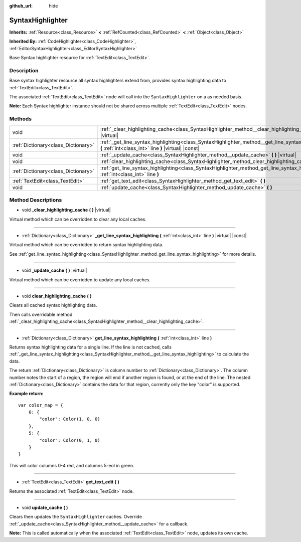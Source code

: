 :github_url: hide

.. Generated automatically by doc/tools/make_rst.py in Godot's source tree.
.. DO NOT EDIT THIS FILE, but the SyntaxHighlighter.xml source instead.
.. The source is found in doc/classes or modules/<name>/doc_classes.

.. _class_SyntaxHighlighter:

SyntaxHighlighter
=================

**Inherits:** :ref:`Resource<class_Resource>` **<** :ref:`RefCounted<class_RefCounted>` **<** :ref:`Object<class_Object>`

**Inherited By:** :ref:`CodeHighlighter<class_CodeHighlighter>`, :ref:`EditorSyntaxHighlighter<class_EditorSyntaxHighlighter>`

Base Syntax highlighter resource for :ref:`TextEdit<class_TextEdit>`.

Description
-----------

Base syntax highlighter resource all syntax highlighters extend from, provides syntax highlighting data to :ref:`TextEdit<class_TextEdit>`.

The associated :ref:`TextEdit<class_TextEdit>` node will call into the ``SyntaxHighlighter`` on a as needed basis.

**Note:** Each Syntax highlighter instance should not be shared across multiple :ref:`TextEdit<class_TextEdit>` nodes.

Methods
-------

+-------------------------------------+-------------------------------------------------------------------------------------------------------------------------------------------------------------+
| void                                | :ref:`_clear_highlighting_cache<class_SyntaxHighlighter_method__clear_highlighting_cache>` **(** **)** |virtual|                                            |
+-------------------------------------+-------------------------------------------------------------------------------------------------------------------------------------------------------------+
| :ref:`Dictionary<class_Dictionary>` | :ref:`_get_line_syntax_highlighting<class_SyntaxHighlighter_method__get_line_syntax_highlighting>` **(** :ref:`int<class_int>` line **)** |virtual| |const| |
+-------------------------------------+-------------------------------------------------------------------------------------------------------------------------------------------------------------+
| void                                | :ref:`_update_cache<class_SyntaxHighlighter_method__update_cache>` **(** **)** |virtual|                                                                    |
+-------------------------------------+-------------------------------------------------------------------------------------------------------------------------------------------------------------+
| void                                | :ref:`clear_highlighting_cache<class_SyntaxHighlighter_method_clear_highlighting_cache>` **(** **)**                                                        |
+-------------------------------------+-------------------------------------------------------------------------------------------------------------------------------------------------------------+
| :ref:`Dictionary<class_Dictionary>` | :ref:`get_line_syntax_highlighting<class_SyntaxHighlighter_method_get_line_syntax_highlighting>` **(** :ref:`int<class_int>` line **)**                     |
+-------------------------------------+-------------------------------------------------------------------------------------------------------------------------------------------------------------+
| :ref:`TextEdit<class_TextEdit>`     | :ref:`get_text_edit<class_SyntaxHighlighter_method_get_text_edit>` **(** **)**                                                                              |
+-------------------------------------+-------------------------------------------------------------------------------------------------------------------------------------------------------------+
| void                                | :ref:`update_cache<class_SyntaxHighlighter_method_update_cache>` **(** **)**                                                                                |
+-------------------------------------+-------------------------------------------------------------------------------------------------------------------------------------------------------------+

Method Descriptions
-------------------

.. _class_SyntaxHighlighter_method__clear_highlighting_cache:

- void **_clear_highlighting_cache** **(** **)** |virtual|

Virtual method which can be overridden to clear any local caches.

----

.. _class_SyntaxHighlighter_method__get_line_syntax_highlighting:

- :ref:`Dictionary<class_Dictionary>` **_get_line_syntax_highlighting** **(** :ref:`int<class_int>` line **)** |virtual| |const|

Virtual method which can be overridden to return syntax highlighting data.

See :ref:`get_line_syntax_highlighting<class_SyntaxHighlighter_method_get_line_syntax_highlighting>` for more details.

----

.. _class_SyntaxHighlighter_method__update_cache:

- void **_update_cache** **(** **)** |virtual|

Virtual method which can be overridden to update any local caches.

----

.. _class_SyntaxHighlighter_method_clear_highlighting_cache:

- void **clear_highlighting_cache** **(** **)**

Clears all cached syntax highlighting data.

Then calls overridable method :ref:`_clear_highlighting_cache<class_SyntaxHighlighter_method__clear_highlighting_cache>`.

----

.. _class_SyntaxHighlighter_method_get_line_syntax_highlighting:

- :ref:`Dictionary<class_Dictionary>` **get_line_syntax_highlighting** **(** :ref:`int<class_int>` line **)**

Returns syntax highlighting data for a single line. If the line is not cached, calls :ref:`_get_line_syntax_highlighting<class_SyntaxHighlighter_method__get_line_syntax_highlighting>` to calculate the data.

The return :ref:`Dictionary<class_Dictionary>` is column number to :ref:`Dictionary<class_Dictionary>`. The column number notes the start of a region, the region will end if another region is found, or at the end of the line. The nested :ref:`Dictionary<class_Dictionary>` contains the data for that region, currently only the key "color" is supported.

**Example return:**

::

    var color_map = {
        0: {
            "color": Color(1, 0, 0)
        },
        5: {
            "color": Color(0, 1, 0)
        }
    }

This will color columns 0-4 red, and columns 5-eol in green.

----

.. _class_SyntaxHighlighter_method_get_text_edit:

- :ref:`TextEdit<class_TextEdit>` **get_text_edit** **(** **)**

Returns the associated :ref:`TextEdit<class_TextEdit>` node.

----

.. _class_SyntaxHighlighter_method_update_cache:

- void **update_cache** **(** **)**

Clears then updates the ``SyntaxHighlighter`` caches. Override :ref:`_update_cache<class_SyntaxHighlighter_method__update_cache>` for a callback.

**Note:** This is called automatically when the associated :ref:`TextEdit<class_TextEdit>` node, updates its own cache.

.. |virtual| replace:: :abbr:`virtual (This method should typically be overridden by the user to have any effect.)`
.. |const| replace:: :abbr:`const (This method has no side effects. It doesn't modify any of the instance's member variables.)`
.. |vararg| replace:: :abbr:`vararg (This method accepts any number of arguments after the ones described here.)`
.. |constructor| replace:: :abbr:`constructor (This method is used to construct a type.)`
.. |static| replace:: :abbr:`static (This method doesn't need an instance to be called, so it can be called directly using the class name.)`
.. |operator| replace:: :abbr:`operator (This method describes a valid operator to use with this type as left-hand operand.)`
